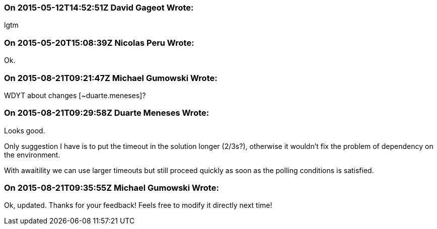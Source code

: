 === On 2015-05-12T14:52:51Z David Gageot Wrote:
lgtm

=== On 2015-05-20T15:08:39Z Nicolas Peru Wrote:
Ok.

=== On 2015-08-21T09:21:47Z Michael Gumowski Wrote:
WDYT about changes [~duarte.meneses]?

=== On 2015-08-21T09:29:58Z Duarte Meneses Wrote:
Looks good.

Only suggestion I have is to put the timeout in the solution longer (2/3s?), otherwise it wouldn't fix the problem of dependency on the environment.

With awaitility we can use larger timeouts but still proceed quickly as soon as the polling conditions is satisfied.

=== On 2015-08-21T09:35:55Z Michael Gumowski Wrote:
Ok, updated. Thanks for your feedback! Feels free to modify it directly next time!

